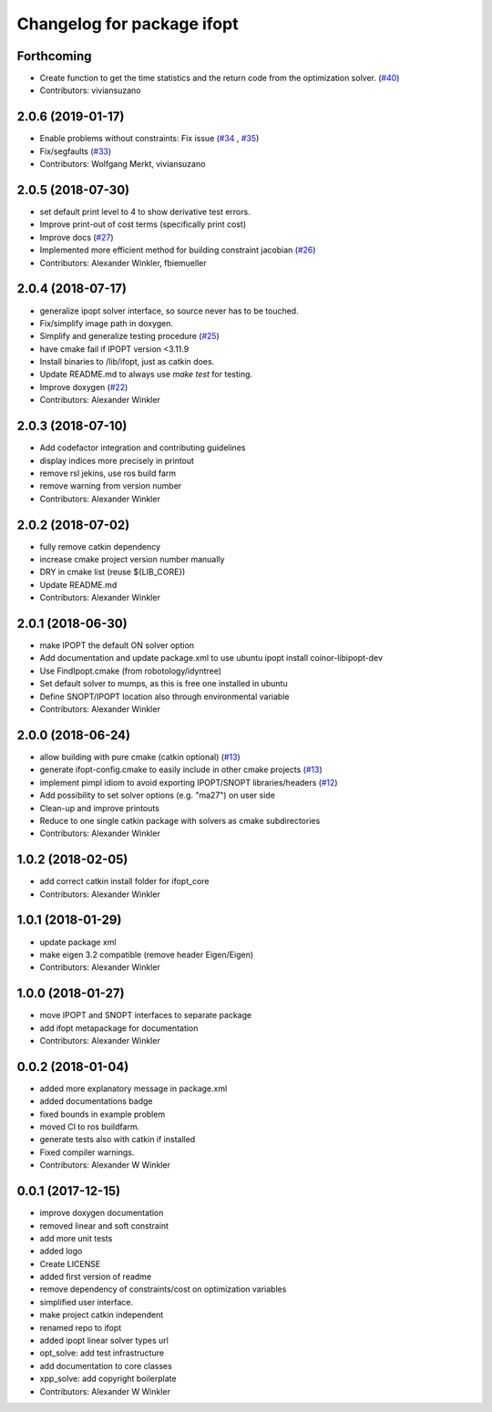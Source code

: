 ^^^^^^^^^^^^^^^^^^^^^^^^^^^^^^^^
Changelog for package ifopt
^^^^^^^^^^^^^^^^^^^^^^^^^^^^^^^^

Forthcoming
-----------
* Create function to get the time statistics and the return code from the optimization solver. (`#40 <https://github.com/ethz-adrl/ifopt/issues/40>`_)
* Contributors: viviansuzano

2.0.6 (2019-01-17)
------------------
* Enable problems without constraints: Fix issue (`#34 <https://github.com/ethz-adrl/ifopt/issues/34>`_ , `#35 <https://github.com/ethz-adrl/ifopt/issues/35>`_)
* Fix/segfaults (`#33 <https://github.com/ethz-adrl/ifopt/issues/33>`_)
* Contributors: Wolfgang Merkt, viviansuzano

2.0.5 (2018-07-30)
------------------
* set default print level to 4 to show derivative test errors.
* Improve print-out of cost terms (specifically print cost)
* Improve docs (`#27 <https://github.com/ethz-adrl/ifopt/issues/27>`_)
* Implemented more efficient method for building constraint jacobian (`#26 <https://github.com/ethz-adrl/ifopt/issues/26>`_)
* Contributors: Alexander Winkler, fbiemueller

2.0.4 (2018-07-17)
------------------
* generalize ipopt solver interface, so source never has to be touched.
* Fix/simplify image path in doxygen.
* Simplify and generalize testing procedure (`#25 <https://github.com/ethz-adrl/ifopt/issues/25>`_)
* have cmake fail if IPOPT version <3.11.9
* Install binaries to /lib/ifopt, just as catkin does.
* Update README.md to always use `make test` for testing.
* Improve doxygen (`#22 <https://github.com/ethz-adrl/ifopt/issues/22>`_)
* Contributors: Alexander Winkler

2.0.3 (2018-07-10)
------------------
* Add codefactor integration and contributing guidelines
* display indices more precisely in printout
* remove rsl jekins, use ros build farm
* remove warning from version number
* Contributors: Alexander Winkler

2.0.2 (2018-07-02)
------------------
* fully remove catkin dependency
* increase cmake project version number manually
* DRY in cmake list (reuse ${LIB_CORE})
* Update README.md
* Contributors: Alexander Winkler

2.0.1 (2018-06-30)
------------------
* make IPOPT the default ON solver option
* Add documentation and update package.xml to use ubuntu ipopt install coinor-libipopt-dev
* Use FindIpopt.cmake (from robotology/idyntree)
* Set default solver to mumps, as this is free one installed in ubuntu
* Define SNOPT/IPOPT location also through environmental variable
* Contributors: Alexander Winkler

2.0.0 (2018-06-24)
------------------
* allow building with pure cmake (catkin optional) (`#13 <https://github.com/ethz-adrl/ifopt/issues/13>`_)
* generate ifopt-config.cmake to easily include in other cmake projects (`#13 <https://github.com/ethz-adrl/ifopt/issues/13>`_)
* implement pimpl idiom to avoid exporting IPOPT/SNOPT libraries/headers (`#12 <https://github.com/ethz-adrl/ifopt/issues/12>`_)
* Add possibility to set solver options (e.g. "ma27") on user side
* Clean-up and improve printouts
* Reduce to one single catkin package with solvers as cmake subdirectories
* Contributors: Alexander Winkler

1.0.2 (2018-02-05)
------------------
* add correct catkin install folder for ifopt_core
* Contributors: Alexander Winkler

1.0.1 (2018-01-29)
------------------
* update package xml
* make eigen 3.2 compatible (remove header Eigen/Eigen)
* Contributors: Alexander Winkler

1.0.0 (2018-01-27)
------------------
* move IPOPT and SNOPT interfaces to separate package
* add ifopt metapackage for documentation
* Contributors: Alexander Winkler

0.0.2 (2018-01-04)
------------------
* added more explanatory message in package.xml
* added documentations badge
* fixed bounds in example problem
* moved CI to ros buildfarm.
* generate tests also with catkin if installed
* Fixed compiler warnings.
* Contributors: Alexander W Winkler

0.0.1 (2017-12-15)
------------------
* improve doxygen documentation
* removed linear and soft constraint
* add more unit tests
* added logo
* Create LICENSE
* added first version of readme
* remove dependency of constraints/cost on optimization variables
* simplified user interface.
* make project catkin independent
* renamed repo to ifopt
* added ipopt linear solver types url
* opt_solve: add test infrastructure
* add documentation to core classes
* xpp_solve: add copyright boilerplate
* Contributors: Alexander W Winkler
